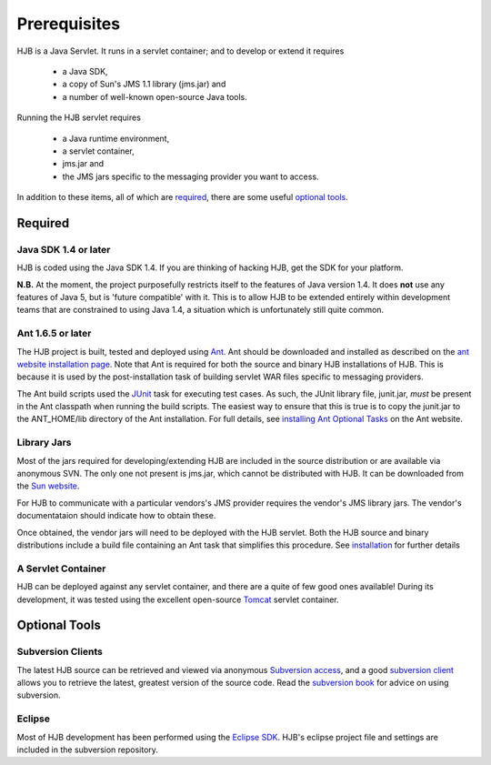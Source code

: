 =============
Prerequisites
=============

HJB is a Java Servlet.  It runs in a servlet container; and to develop
or extend it requires

 * a Java SDK, 

 * a copy of Sun's JMS 1.1 library (jms.jar) and

 * a number of well-known open-source Java tools.

Running the HJB servlet requires 

 * a Java runtime environment, 

 * a servlet container, 

 * jms.jar and 

 * the JMS jars specific to the messaging provider you want to access.

In addition to these items, all of which are required_, there are some
useful `optional tools`_.

Required
--------

Java SDK 1.4 or later
*********************

HJB is coded using the Java SDK 1.4.  If you are thinking of hacking
HJB, get the SDK for your platform.

**N.B.** At the moment, the project purposefully restricts itself to
the features of Java version 1.4.  It does **not** use any features of
Java 5, but is 'future compatible' with it. This is to allow HJB to be
extended entirely within development teams that are constrained to
using Java 1.4, a situation which is unfortunately still quite common.


Ant 1.6.5 or later
******************

The HJB project is built, tested and deployed using Ant_. Ant should
be downloaded and installed as described on the `ant website
installation page`_. Note that Ant is required for both the source and
binary HJB installations of HJB.  This is because it is used by the
post-installation task of building servlet WAR files specific to
messaging providers.

The Ant build scripts used the JUnit_ task for executing test cases.  As such,
the JUnit library file, junit.jar, *must* be present in the Ant classpath when
running the build scripts.  The easiest way to ensure that this is true is to
copy the junit.jar to the ANT_HOME/lib directory of the Ant installation. For
full details, see `installing Ant Optional Tasks`_ on the Ant website.

.. _Ant: http://ant.apache.org

.. _installing Ant optional tasks: http://ant.apache.org/manual/install.html#optionalTasks

.. _ant website installation page: http://ant.apache.org/manual/install.htm

.. _JUnit: http://www.junit.org

Library Jars
************

Most of the jars required for developing/extending HJB are included in
the source distribution or are available via anonymous SVN.  The only
one not present is jms.jar, which cannot be distributed with HJB.  It
can be downloaded from the `Sun website`_.

For HJB to communicate with a particular vendors's JMS provider
requires the vendor's JMS library jars.  The vendor's documentataion
should indicate how to obtain these.

Once obtained, the vendor jars will need to be deployed with the HJB
servlet.  Both the HJB source and binary distributions include a build
file containing an Ant task that simplifies this procedure.  See
installation_ for further details

.. _installation: ./installation.html

.. _Sun website: http://java.sun.com/products/jms/docs.html

A Servlet Container
*******************

HJB can be deployed against any servlet container, and there are a
quite of few good ones available! During its development, it was
tested using the excellent open-source Tomcat_ servlet container.

.. _Tomcat: http://tomcat.apache.org

Optional Tools
--------------

Subversion Clients
******************

The latest HJB source can be retrieved and viewed via anonymous
`Subversion access`_, and a good `subversion client`_ allows you to
retrieve the latest, greatest version of the source code. Read the
`subversion book`_ for advice on using subversion.

.. _Subversion access: ./repository.html

.. _subversion client: http://subversion.tigris.org/links.html#clients

.. _subversion book: http://svnbook.red-bean.com/

Eclipse
*******

Most of HJB development has been performed using the `Eclipse
SDK`_. HJB's eclipse project file and settings are included in the
subversion repository.

.. _Eclipse SDK: http://www.eclipse.org

.. Copyright (C) 2006 Tim Emiola